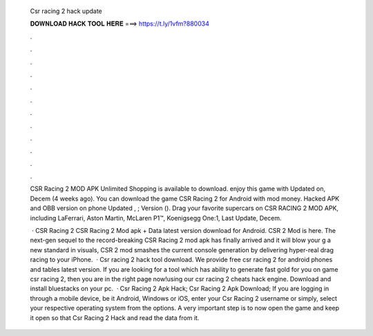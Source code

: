   Csr racing 2 hack update
  
  
  
  𝐃𝐎𝐖𝐍𝐋𝐎𝐀𝐃 𝐇𝐀𝐂𝐊 𝐓𝐎𝐎𝐋 𝐇𝐄𝐑𝐄 ===> https://t.ly/1vfm?880034
  
  
  
  .
  
  
  
  .
  
  
  
  .
  
  
  
  .
  
  
  
  .
  
  
  
  .
  
  
  
  .
  
  
  
  .
  
  
  
  .
  
  
  
  .
  
  
  
  .
  
  
  
  .
  
  CSR Racing 2 MOD APK Unlimited Shopping is available to download. enjoy this game with Updated on, Decem (4 weeks ago). You can download the game CSR Racing 2 for Android with mod money. Hacked APK and OBB version on phone Updated , ; Version (). Drag your favorite supercars on CSR RACING 2 MOD APK, including LaFerrari, Aston Martin, McLaren P1™, Koenigsegg One:1, Last Update, Decem.
  
   · CSR Racing 2 CSR Racing 2 Mod apk + Data latest version download for Android. CSR 2 Mod is here. The next-gen sequel to the record-breaking CSR Racing 2 mod apk has finally arrived and it will blow your g a new standard in visuals, CSR 2 mod smashes the current console generation by delivering hyper-real drag racing to your iPhone.  · Csr racing 2 hack tool download. We provide free csr racing 2 for android phones and tables latest version. If you are looking for a tool which has ability to generate fast gold for you on game csr racing 2, then you are in the right page now!using our csr racing 2 cheats hack engine. Download and install bluestacks on your pc.  · Csr Racing 2 Apk Hack; Csr Racing 2 Apk Download; If you are logging in through a mobile device, be it Android, Windows or iOS, enter your Csr Racing 2 username or simply, select your respective operating system from the options. A very important step is to now open the game and keep it open so that Csr Racing 2 Hack and read the data from it.
